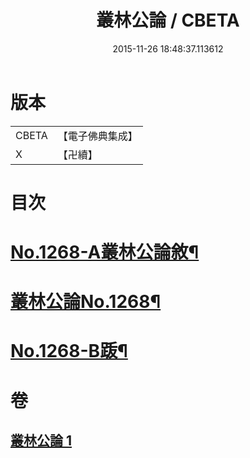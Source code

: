 #+TITLE: 叢林公論 / CBETA
#+DATE: 2015-11-26 18:48:37.113612
* 版本
 |     CBETA|【電子佛典集成】|
 |         X|【卍續】    |

* 目次
* [[file:KR6q0158_001.txt::001-0764b1][No.1268-A叢林公論敘¶]]
* [[file:KR6q0158_001.txt::0764c1][叢林公論No.1268¶]]
* [[file:KR6q0158_001.txt::0773a1][No.1268-B䟦¶]]
* 卷
** [[file:KR6q0158_001.txt][叢林公論 1]]
